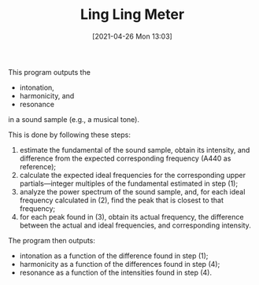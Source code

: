#+POSTID: 582
#+DATE: [2021-04-26 Mon 13:03]
#+ORG2BLOG:
#+OPTIONS: toc:nil num:nil todo:nil pri:nil tags:nil ^:nil
#+CATEGORY: 
#+TAGS: 
#+DESCRIPTION:
#+TITLE: Ling Ling Meter

This program outputs the

- intonation,
- harmonicity, and
- resonance

in a sound sample (e.g., a musical tone).

This is done by following these steps:

1. estimate the fundamental of the sound sample, obtain its intensity, and difference from the expected corresponding frequency (A440 as reference);
2. calculate the expected ideal frequencies for the corresponding upper partials---integer multiples of the fundamental estimated in step (1);
3. analyze the power spectrum of the sound sample, and, for each ideal frequency calculated in (2), find the peak that is closest to that frequency;
4. for each peak found in (3), obtain its actual frequency, the difference between the actual and ideal frequencies, and corresponding intensity.

The program then outputs:

- intonation as a function of the difference found in step (1);
- harmonicity as a function of the differences found in step (4);
- resonance as a function of the intensities found in step (4).

